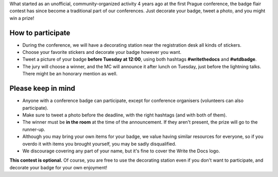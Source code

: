 What started as an unofficial, community-organized activity 4 years ago at the first Prague conference, the badge flair contest has since become a traditional part of our conferences.
Just decorate your badge, tweet a photo, and you might win a prize!

How to participate
------------------

* During the conference, we will have a decorating station near the registration desk all kinds of stickers.
* Choose your favorite stickers and decorate your badge however you want.
* Tweet a picture of your badge **before Tuesday at 12:00**, using both hashtags **#writethedocs** and **#wtdbadge**.
* The jury will choose a winner, and the MC will announce it after lunch on Tuesday, just before the lightning talks. There might be an honorary mention as well.

Please keep in mind
-------------------
* Anyone with a conference badge can participate, except for conference organisers (volunteers can also participate).
* Make sure to tweet a photo before the deadline, with the right hashtags (and with both of them).
* The winner must be **in the room** at the time of the announcement. If they aren't present, the prize will go to the runner-up.
* Although you may bring your own items for your badge, we value having similar resources for everyone, so if you overdo it with items you brought yourself, you may be sadly disqualified.
* We discourage covering any part of your name, but it's fine to cover the Write the Docs logo.

**This contest is optional.** Of course, you are free to use the decorating station even if you don't want to participate, and decorate your badge for your own enjoyment!
